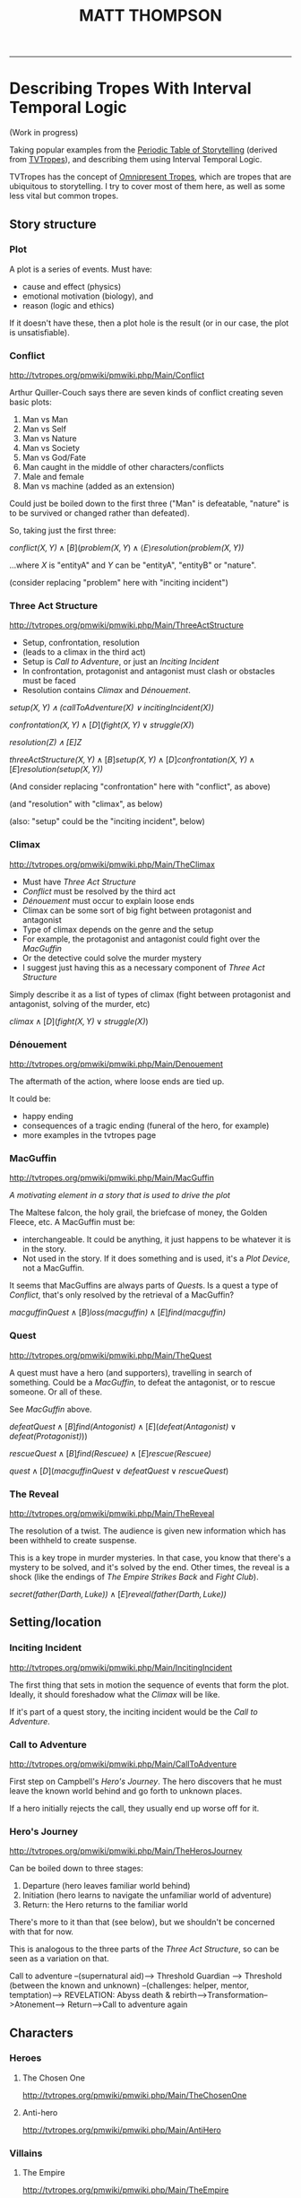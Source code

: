  #+TITLE: MATT THOMPSON
-----
* Describing Tropes With Interval Temporal Logic

(Work in progress)

Taking popular examples from the [[http://www.designthroughstorytelling.net/periodic/][Periodic Table of Storytelling]] (derived from [[http://tvtropes.org][TVTropes]]), and describing them using Interval Temporal Logic.

TVTropes has the concept of [[http://tvtropes.org/pmwiki/pmwiki.php/Main/OmnipresentTropes][Omnipresent Tropes]], which are tropes that are ubiquitous to storytelling. I try to cover most of them here, as well as some less vital but common tropes.

** Story structure
*** Plot
A plot is a series of events. Must have:

- cause and effect (physics)
- emotional motivation (biology), and
- reason (logic and ethics)

If it doesn't have these, then a plot hole is the result (or in our case, the plot is unsatisfiable).

*** Conflict
[[http://tvtropes.org/pmwiki/pmwiki.php/Main/Conflict]]

Arthur Quiller-Couch says there are seven kinds of conflict creating seven basic plots:
1. Man vs Man
2. Man vs Self
3. Man vs Nature
4. Man vs Society
5. Man vs God/Fate
6. Man caught in the middle of other characters/conflicts
7. Male and female
8. Man vs machine (added as an extension)

Could just be boiled down to the first three ("Man" is defeatable, "nature" is to be survived or changed rather than defeated).

So, taking just the first three:

\(
\mathit{conflict(X, Y)}\land
[B] (\mathit {problem(X, Y})\land
\langle E \rangle \mathit{resolution(problem(X, Y))}
\)

...where $X$ is "entityA" and $Y$ can be "entityA", "entityB" or "nature".

(consider replacing "problem" here with "inciting incident")

*** Three Act Structure
[[http://tvtropes.org/pmwiki/pmwiki.php/Main/ThreeActStructure]]
- Setup, confrontation, resolution
- (leads to a climax in the third act)
- Setup is [[Call to Adventure]], or just an [[Inciting Incident]]
- In confrontation, protagonist and antagonist must clash or obstacles must be faced
- Resolution contains [[Climax]] and [[Dénouement]].

\(
\mathit{setup(X, Y) \land (\mathit{callToAdventure(X)} \lor \mathit{incitingIncident(X)})}
\)

\(
\mathit{confrontation(X, Y)} \land [D] (\mathit{fight (X, Y)} \lor \mathit{struggle (X)})
\)

\(
\mathit{resolution(Z) \land [E] Z}
\)

\(
\mathit{threeActStructure(X, Y)} \land
[B] \mathit{setup (X, Y)} \land
[D] \mathit{confrontation (X, Y)} \land
[E] \mathit{resolution (setup(X, Y))}
\)

(And consider replacing "confrontation" here with "conflict", as above)

(and "resolution" with "climax", as below)

(also: "setup" could be the "inciting incident", below)

*** Climax
[[http://tvtropes.org/pmwiki/pmwiki.php/Main/TheClimax]]

- Must have [[Three Act Structure]]
- [[Conflict]] must be resolved by the third act
- [[Dénouement]] must occur to explain loose ends
- Climax can be some sort of big fight between protagonist and antagonist
- Type of climax depends on the genre and the setup
- For example, the protagonist and antagonist could fight over the [[MacGuffin]]
- Or the detective could solve the murder mystery
- I suggest just having this as a necessary component of [[Three Act Structure]]

Simply describe it as a list of types of climax (fight between protagonist and antagonist, solving of the murder, etc)

\(
\mathit{climax} \land [D] (\mathit{fight (X, Y)} \lor
\mathit{struggle (X)})
\)

*** Dénouement
http://tvtropes.org/pmwiki/pmwiki.php/Main/Denouement

The aftermath of the action, where loose ends are tied up.

It could be:

- happy ending
- consequences of a tragic ending (funeral of the hero, for example)
- more examples in the tvtropes page


*** MacGuffin
[[http://tvtropes.org/pmwiki/pmwiki.php/Main/MacGuffin]]

/A motivating element in a story that is used to drive the plot/

The Maltese falcon, the holy grail, the briefcase of money, the Golden Fleece, etc. A MacGuffin must be:

- interchangeable. It could be anything, it just happens to be whatever it is in the story.
- Not used in the story. If it does something and is used, it's a [[Plot Device]], not a MacGuffin.

It seems that MacGuffins are always parts of [[Quest]]s. Is a quest a type of [[Conflict]], that's only resolved by the retrieval of a MacGuffin?

\(
\mathit{macguffinQuest} \land [B] \mathit{loss (macguffin)} \land [E] \mathit{find (macguffin)}
\)

*** Quest
http://tvtropes.org/pmwiki/pmwiki.php/Main/TheQuest

A quest must have a hero (and supporters), travelling in search of something. Could be a [[MacGuffin]], to defeat the antagonist, or to rescue someone. Or all of these.

See [[MacGuffin]] above.

\(
\mathit{defeatQuest} \land [B] \mathit{find (Antogonist)} \land [E] (\mathit{defeat (Antagonist)} \lor \mathit{defeat(Protagonist)}))
\)

\(
\mathit{rescueQuest} \land [B] \mathit{find (Rescuee)} \land [E] \mathit{rescue (Rescuee)}
\)

\(
\mathit{quest} \land [D] (\mathit{macguffinQuest} \lor \mathit{defeatQuest} \lor \mathit{rescueQuest})
\)

*** The Reveal
http://tvtropes.org/pmwiki/pmwiki.php/Main/TheReveal

The resolution of a twist. The audience is given new information which has been withheld to create suspense.

This is a key trope in murder mysteries. In that case, you know that there's a mystery to be solved, and it's solved by the end. Other times, the reveal is a shock (like the endings of /The Empire Strikes Back/ and /Fight Club/).

\(
\mathit{secret(father(Darth, Luke))} \land [E] \mathit{reveal (father(Darth, Luke))}
\)

** Setting/location
*** Inciting Incident
http://tvtropes.org/pmwiki/pmwiki.php/Main/IncitingIncident

The first thing that sets in motion the sequence of events that form the plot. Ideally, it should foreshadow what the [[Climax]] will be like.

If it's part of a quest story, the inciting incident would be the [[Call to Adventure]].

*** Call to Adventure
http://tvtropes.org/pmwiki/pmwiki.php/Main/CallToAdventure


First step on Campbell's [[Hero's Journey]]. The hero discovers that he must leave the known world behind and go forth to unknown places.

If a hero initially rejects the call, they usually end up worse off for it.

*** Hero's Journey
http://tvtropes.org/pmwiki/pmwiki.php/Main/TheHerosJourney

Can be boiled down to three stages:

1. Departure (hero leaves familiar world behind)
2. Initiation (hero learns to navigate the unfamiliar world of adventure)
3. Return: the Hero returns to the familiar world

There's more to it than that (see below), but we shouldn't be concerned with that for now.

This is analogous to the three parts of the [[Three Act Structure]], so can be seen as a variation on that.

Call to adventure --(supernatural aid)--> Threshold Guardian -->
Threshold (between the known and unknown) --(challenges: helper, mentor, temptation)-->
REVELATION: Abyss death & rebirth-->Transformation-->Atonement-->
Return-->Call to adventure again
** Characters
*** Heroes
**** The Chosen One
http://tvtropes.org/pmwiki/pmwiki.php/Main/TheChosenOne
**** Anti-hero
http://tvtropes.org/pmwiki/pmwiki.php/Main/AntiHero
*** Villains
**** The Empire
http://tvtropes.org/pmwiki/pmwiki.php/Main/TheEmpire
**** The Chessmaster
http://tvtropes.org/pmwiki/pmwiki.php/Main/TheChessmaster
*** Archetypes
**** Mad Scientist
http://tvtropes.org/pmwiki/pmwiki.php/Main/MadScientist
**** Gentle Giant
http://tvtropes.org/pmwiki/pmwiki.php/Main/GentleGiant
*** Modifiers
**** Protagonist
http://tvtropes.org/pmwiki/pmwiki.php/Main/TheProtagonist
**** Antagonist
http://tvtropes.org/pmwiki/pmwiki.php/Main/TheAntagonist
**** Jerk With a Heart of Gold
http://tvtropes.org/pmwiki/pmwiki.php/Main/JerkWithAHeartOfGold
** Modifiers and plot devices
(Arguably, modifiers can't be described temporally. Or can they?!)
*** Darker and edgier
http://tvtropes.org/pmwiki/pmwiki.php/Main/DarkerAndEdgier
*** Plot Device
http://tvtropes.org/pmwiki/pmwiki.php/Main/PlotDevice
An object or character in the story whose purpose is purely to drive the plot.
** Metatropes
**** Lampshade hanging
http://tvtropes.org/pmwiki/pmwiki.php/Main/LampshadeHanging
**** Subverted trope
http://tvtropes.org/pmwiki/pmwiki.php/Main/SubvertedTrope
** Propp's story functions as tropes
http://tvtropes.org/pmwiki/pmwiki.php/Main/ProppsFunctionsOfFolktales
** Examples
*** Star Wars
*** Breaking Bad
*** Lord of the Rings: The Fellowship of the Ring
*** Raymond Chandler
http://tvtropes.org/pmwiki/pmwiki.php/Main/ChandlersLaw

/When in doubt, have a man come through a door with a gun in his hand./

-----

#+HTML:<div align=center>
[[http://mthompson.org][Home]]
#+HTML:</div>
